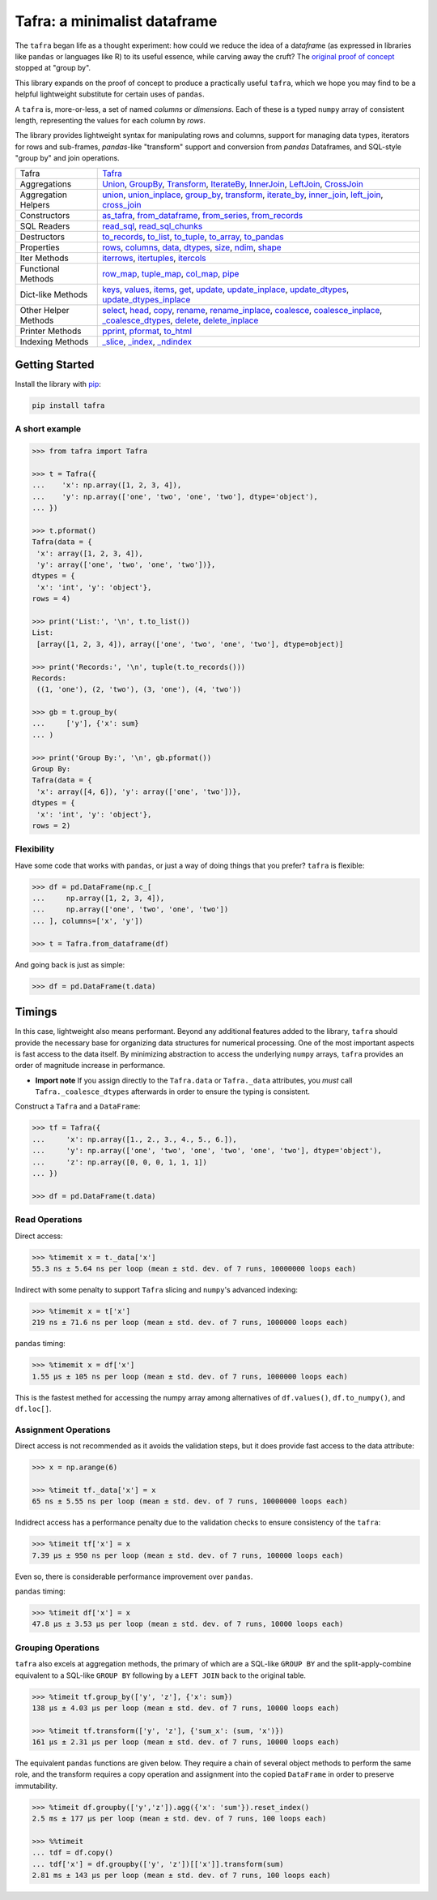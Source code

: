 =============================
Tafra: a minimalist dataframe
=============================

.. image:: https://img.shields.io/pypi/v/tafra.svg
    :target: https://pypi.org/project/tafra/

.. image:: https://travis-ci.org/petbox-dev/tafra.svg?branch=master
    :target: https://travis-ci.org/petbox-dev/tafra

.. image:: https://readthedocs.org/projects/tafra/badge/?version=latest
    :target: https://tafra.readthedocs.io/en/latest/?badge=latest
    :alt: Documentation Status

.. image:: https://coveralls.io/repos/github/petbox-dev/tafra/badge.svg
    :target: https://coveralls.io/github/petbox-dev/tafra
    :alt: Coverage Status


The ``tafra`` began life as a thought experiment: how could we reduce the idea
of a da\ *tafra*\ me (as expressed in libraries like ``pandas`` or languages
like R) to its useful essence, while carving away the cruft?
The `original proof of concept <https://usethe.computer/posts/12-typing-groupby.html>`_
stopped at "group by".

.. `original proof of concept`_

This library expands on the proof of concept to produce a practically
useful ``tafra``, which we hope you may find to be a helpful lightweight
substitute for certain uses of ``pandas``.

A ``tafra`` is, more-or-less, a set of named *columns* or *dimensions*.
Each of these is a typed ``numpy`` array of consistent length, representing
the values for each column by *rows*.

The library provides lightweight syntax for manipulating rows and columns,
support for managing data types, iterators for rows and sub-frames,
`pandas`-like "transform" support and conversion from `pandas` Dataframes,
and SQL-style "group by" and join operations.

+----------------------------+-----------------------------------------------------------------------------------------------------------------------------+
| Tafra                      | `Tafra <https://tafra.readthedocs.io/en/latest/api.html#tafra.base.Tafra>`_                                                 |
+----------------------------+-----------------------------------------------------------------------------------------------------------------------------+
| Aggregations               | `Union <https://tafra.readthedocs.io/en/latest/api.html#tafra.group.Union>`_,                                               |
|                            | `GroupBy <https://tafra.readthedocs.io/en/latest/api.html#tafra.group.GroupBy>`_,                                           |
|                            | `Transform <https://tafra.readthedocs.io/en/latest/api.html#tafra.group.Transform>`_,                                       |
|                            | `IterateBy <https://tafra.readthedocs.io/en/latest/api.html#tafra.group.IterateBy>`_,                                       |
|                            | `InnerJoin <https://tafra.readthedocs.io/en/latest/api.html#tafra.group.InnerJoin>`_,                                       |
|                            | `LeftJoin <https://tafra.readthedocs.io/en/latest/api.html#tafra.group.LeftJoin>`_,                                         |
|                            | `CrossJoin <https://tafra.readthedocs.io/en/latest/api.html#tafra.group.CrossJoin>`_                                        |
+----------------------------+-----------------------------------------------------------------------------------------------------------------------------+
| Aggregation Helpers        | `union <https://tafra.readthedocs.io/en/latest/api.html#tafra.base.Tafra.union>`__,                                         |
|                            | `union_inplace <https://tafra.readthedocs.io/en/latest/api.html#tafra.base.Tafra.union_inplace>`_,                          |
|                            | `group_by <https://tafra.readthedocs.io/en/latest/api.html#tafra.base.Tafra.group_by>`_,                                    |
|                            | `transform <https://tafra.readthedocs.io/en/latest/api.html#tafra.base.Tafra.transform>`__,                                 |
|                            | `iterate_by <https://tafra.readthedocs.io/en/latest/api.html#tafra.base.Tafra.iterate_by>`_,                                |
|                            | `inner_join <https://tafra.readthedocs.io/en/latest/api.html#tafra.base.Tafra.inner_join>`_,                                |
|                            | `left_join <https://tafra.readthedocs.io/en/latest/api.html#tafra.base.Tafra.left_join>`_,                                  |
|                            | `cross_join <https://tafra.readthedocs.io/en/latest/api.html#tafra.base.Tafra.cross_join>`_                                 |
+----------------------------+-----------------------------------------------------------------------------------------------------------------------------+
| Constructors               | `as_tafra <https://tafra.readthedocs.io/en/latest/api.html#tafra.base.Tafra.as_tafra>`_,                                    |
|                            | `from_dataframe <https://tafra.readthedocs.io/en/latest/api.html#tafra.base.Tafra.from_dataframe>`_,                        |
|                            | `from_series <https://tafra.readthedocs.io/en/latest/api.html#tafra.base.Tafra.from_series>`_,                              |
|                            | `from_records <https://tafra.readthedocs.io/en/latest/api.html#tafra.base.Tafra.from_records>`_                             |
+----------------------------+-----------------------------------------------------------------------------------------------------------------------------+
| SQL Readers                | `read_sql <https://tafra.readthedocs.io/en/latest/api.html#tafra.base.Tafra.read_sql>`_,                                    |
|                            | `read_sql_chunks <https://tafra.readthedocs.io/en/latest/api.html#tafra.base.Tafra.read_sql_chucnks>`_                      |
+----------------------------+-----------------------------------------------------------------------------------------------------------------------------+
| Destructors                | `to_records <https://tafra.readthedocs.io/en/latest/api.html#tafra.base.Tafra.to_records>`_,                                |
|                            | `to_list <https://tafra.readthedocs.io/en/latest/api.html#tafra.base.Tafra.to_list>`_,                                      |
|                            | `to_tuple <https://tafra.readthedocs.io/en/latest/api.html#tafra.base.Tafra.to_tuple>`_,                                    |
|                            | `to_array <https://tafra.readthedocs.io/en/latest/api.html#tafra.base.Tafra.to_array>`_,                                    |
|                            | `to_pandas <https://tafra.readthedocs.io/en/latest/api.html#tafra.base.Tafra.to_pandas>`_                                   |
+----------------------------+-----------------------------------------------------------------------------------------------------------------------------+
| Properties                 | `rows <https://tafra.readthedocs.io/en/latest/api.html#tafra.base.Tafra.rows>`_,                                            |
|                            | `columns <https://tafra.readthedocs.io/en/latest/api.html#tafra.base.Tafra.columns>`_,                                      |
|                            | `data <https://tafra.readthedocs.io/en/latest/api.html#tafra.base.Tafra.data>`_,                                            |
|                            | `dtypes <https://tafra.readthedocs.io/en/latest/api.html#tafra.base.Tafra.dtypes>`_,                                        |
|                            | `size <https://tafra.readthedocs.io/en/latest/api.html#tafra.base.Tafra.size>`_,                                            |
|                            | `ndim <https://tafra.readthedocs.io/en/latest/api.html#tafra.base.Tafra.ndim>`_,                                            |
|                            | `shape <https://tafra.readthedocs.io/en/latest/api.html#tafra.base.Tafra.shape>`_                                           |
+----------------------------+-----------------------------------------------------------------------------------------------------------------------------+
| Iter Methods               | `iterrows <https://tafra.readthedocs.io/en/latest/api.html#tafra.base.Tafra.iterrows>`_,                                    |
|                            | `itertuples <https://tafra.readthedocs.io/en/latest/api.html#tafra.base.Tafra.itertuples>`_,                                |
|                            | `itercols <https://tafra.readthedocs.io/en/latest/api.html#tafra.base.Tafra.itercols>`_                                     |
+----------------------------+-----------------------------------------------------------------------------------------------------------------------------+
| Functional Methods         | `row_map <https://tafra.readthedocs.io/en/latest/api.html#tafra.base.Tafra.row_map>`_,                                      |
|                            | `tuple_map <https://tafra.readthedocs.io/en/latest/api.html#tafra.base.Tafra.tuple_map>`_,                                  |
|                            | `col_map <https://tafra.readthedocs.io/en/latest/api.html#tafra.base.Tafra.col_map>`_,                                      |
|                            | `pipe <https://tafra.readthedocs.io/en/latest/api.html#tafra.base.Tafra.pipe>`_                                             |
+----------------------------+-----------------------------------------------------------------------------------------------------------------------------+
| Dict-like Methods          | `keys <https://tafra.readthedocs.io/en/latest/api.html#tafra.base.Tafra.keys>`_,                                            |
|                            | `values <https://tafra.readthedocs.io/en/latest/api.html#tafra.base.Tafra.values>`_,                                        |
|                            | `items <https://tafra.readthedocs.io/en/latest/api.html#tafra.base.Tafra.items>`_,                                          |
|                            | `get <https://tafra.readthedocs.io/en/latest/api.html#tafra.base.Tafra.get>`_,                                              |
|                            | `update <https://tafra.readthedocs.io/en/latest/api.html#tafra.base.Tafra.update>`_,                                        |
|                            | `update_inplace <https://tafra.readthedocs.io/en/latest/api.html#tafra.base.Tafra.update_inplace>`_,                        |
|                            | `update_dtypes <https://tafra.readthedocs.io/en/latest/api.html#tafra.base.Tafra.update_dtypes>`_,                          |
|                            | `update_dtypes_inplace <https://tafra.readthedocs.io/en/latest/api.html#tafra.base.Tafra.update_dtypes_inplace>`_           |
+----------------------------+-----------------------------------------------------------------------------------------------------------------------------+
| Other Helper Methods       | `select <https://tafra.readthedocs.io/en/latest/api.html#tafra.base.Tafra.select>`_,                                        |
|                            | `head <https://tafra.readthedocs.io/en/latest/api.html#tafra.base.Tafra.head>`_,                                            |
|                            | `copy <https://tafra.readthedocs.io/en/latest/api.html#tafra.base.Tafra.copy>`_,                                            |
|                            | `rename <https://tafra.readthedocs.io/en/latest/api.html#tafra.base.Tafra.rename>`_,                                        |
|                            | `rename_inplace <https://tafra.readthedocs.io/en/latest/api.html#tafra.base.Tafra.rename_inplace>`_,                        |
|                            | `coalesce <https://tafra.readthedocs.io/en/latest/api.html#tafra.base.Tafra.coalesce>`_,                                    |
|                            | `coalesce_inplace <https://tafra.readthedocs.io/en/latest/api.html#tafra.base.Tafra.coalesce_inplace>`_,                    |
|                            | `_coalesce_dtypes <https://tafra.readthedocs.io/en/latest/api.html#tafra.base.Tafra._coalesce_dtypes>`_,                    |
|                            | `delete <https://tafra.readthedocs.io/en/latest/api.html#tafra.base.Tafra.delete>`_,                                        |
|                            | `delete_inplace <https://tafra.readthedocs.io/en/latest/api.html#tafra.base.Tafra.delete_inplace>`_                         |
+----------------------------+-----------------------------------------------------------------------------------------------------------------------------+
| Printer Methods            | `pprint <https://tafra.readthedocs.io/en/latest/api.html#tafra.base.Tafra.pprint>`_,                                        |
|                            | `pformat <https://tafra.readthedocs.io/en/latest/api.html#tafra.base.Tafra.pformat>`_,                                      |
|                            | `to_html <https://tafra.readthedocs.io/en/latest/api.html#tafra.base.Tafra.to_html>`_                                       |
+----------------------------+-----------------------------------------------------------------------------------------------------------------------------+
| Indexing Methods           | `_slice <https://tafra.readthedocs.io/en/latest/api.html#tafra.base.Tafra._slice>`_,                                        |
|                            | `_index <https://tafra.readthedocs.io/en/latest/api.html#tafra.base.Tafra._index>`_,                                        |
|                            | `_ndindex <https://tafra.readthedocs.io/en/latest/api.html#tafra.base.Tafra._ndindex>`_                                     |
+----------------------------+-----------------------------------------------------------------------------------------------------------------------------+

Getting Started
===============

Install the library with `pip <https://pip.pypa.io/en/stable/>`_:

.. code-block:: shell

    pip install tafra


A short example
---------------

.. code-block:: python

    >>> from tafra import Tafra

    >>> t = Tafra({
    ...    'x': np.array([1, 2, 3, 4]),
    ...    'y': np.array(['one', 'two', 'one', 'two'], dtype='object'),
    ... })

    >>> t.pformat()
    Tafra(data = {
     'x': array([1, 2, 3, 4]),
     'y': array(['one', 'two', 'one', 'two'])},
    dtypes = {
     'x': 'int', 'y': 'object'},
    rows = 4)

    >>> print('List:', '\n', t.to_list())
    List:
     [array([1, 2, 3, 4]), array(['one', 'two', 'one', 'two'], dtype=object)]

    >>> print('Records:', '\n', tuple(t.to_records()))
    Records:
     ((1, 'one'), (2, 'two'), (3, 'one'), (4, 'two'))

    >>> gb = t.group_by(
    ...     ['y'], {'x': sum}
    ... )

    >>> print('Group By:', '\n', gb.pformat())
    Group By:
    Tafra(data = {
     'x': array([4, 6]), 'y': array(['one', 'two'])},
    dtypes = {
     'x': 'int', 'y': 'object'},
    rows = 2)


Flexibility
-----------

Have some code that works with ``pandas``, or just a way of doing things
that you prefer? ``tafra`` is flexible:

.. code-block:: python

    >>> df = pd.DataFrame(np.c_[
    ...     np.array([1, 2, 3, 4]),
    ...     np.array(['one', 'two', 'one', 'two'])
    ... ], columns=['x', 'y'])

    >>> t = Tafra.from_dataframe(df)


And going back is just as simple:

.. code-block:: python

    >>> df = pd.DataFrame(t.data)


Timings
=======

In this case, lightweight also means performant. Beyond any additional
features added to the library, ``tafra`` should provide the necessary
base for organizing data structures for numerical processing. One of the
most important aspects is fast access to the data itself. By minimizing
abstraction to access the underlying ``numpy`` arrays, ``tafra`` provides
an order of magnitude increase in performance.

-   **Import note** If you assign directly to the ``Tafra.data`` or
    ``Tafra._data`` attributes, you *must* call ``Tafra._coalesce_dtypes``
    afterwards in order to ensure the typing is consistent.

Construct a ``Tafra`` and a ``DataFrame``:

.. code-block:: python

    >>> tf = Tafra({
    ...     'x': np.array([1., 2., 3., 4., 5., 6.]),
    ...     'y': np.array(['one', 'two', 'one', 'two', 'one', 'two'], dtype='object'),
    ...     'z': np.array([0, 0, 0, 1, 1, 1])
    ... })

    >>> df = pd.DataFrame(t.data)

Read Operations
---------------

Direct access:

.. code-block:: python

    >>> %timemit x = t._data['x']
    55.3 ns ± 5.64 ns per loop (mean ± std. dev. of 7 runs, 10000000 loops each)


Indirect with some penalty to support ``Tafra`` slicing and ``numpy``'s
advanced indexing:

.. code-block:: python

    >>> %timemit x = t['x']
    219 ns ± 71.6 ns per loop (mean ± std. dev. of 7 runs, 1000000 loops each)


``pandas`` timing:

.. code-block:: python

    >>> %timemit x = df['x']
    1.55 µs ± 105 ns per loop (mean ± std. dev. of 7 runs, 1000000 loops each)


This is the fastest methed for accessing the numpy array among alternatives of
``df.values()``, ``df.to_numpy()``, and ``df.loc[]``.


Assignment Operations
---------------------

Direct access is not recommended as it avoids the validation steps, but it
does provide fast access to the data attribute:

.. code-block:: python

    >>> x = np.arange(6)

    >>> %timeit tf._data['x'] = x
    65 ns ± 5.55 ns per loop (mean ± std. dev. of 7 runs, 10000000 loops each)


Indidrect access has a performance penalty due to the validation checks to
ensure consistency of the ``tafra``:

.. code-block:: python

    >>> %timeit tf['x'] = x
    7.39 µs ± 950 ns per loop (mean ± std. dev. of 7 runs, 100000 loops each)

Even so, there is considerable performance improvement over ``pandas``.

``pandas`` timing:

.. code-block:: python

    >>> %timeit df['x'] = x
    47.8 µs ± 3.53 µs per loop (mean ± std. dev. of 7 runs, 10000 loops each)


Grouping Operations
-------------------

``tafra`` also excels at aggregation methods, the primary of which are a
SQL-like ``GROUP BY`` and the split-apply-combine equivalent to a SQL-like
``GROUP BY`` following by a ``LEFT JOIN`` back to the original table.

.. code-block:: python

    >>> %timeit tf.group_by(['y', 'z'], {'x': sum})
    138 µs ± 4.03 µs per loop (mean ± std. dev. of 7 runs, 10000 loops each)

    >>> %timeit tf.transform(['y', 'z'], {'sum_x': (sum, 'x')})
    161 µs ± 2.31 µs per loop (mean ± std. dev. of 7 runs, 10000 loops each)

The equivalent ``pandas`` functions are given below. They require a chain
of several object methods to perform the same role, and the transform requires
a copy operation and assignment into the copied ``DataFrame`` in order to
preserve immutability.

.. code-block:: python

    >>> %timeit df.groupby(['y','z']).agg({'x': 'sum'}).reset_index()
    2.5 ms ± 177 µs per loop (mean ± std. dev. of 7 runs, 100 loops each)

    >>> %%timeit
    ... tdf = df.copy()
    ... tdf['x'] = df.groupby(['y', 'z'])[['x']].transform(sum)
    2.81 ms ± 143 µs per loop (mean ± std. dev. of 7 runs, 100 loops each)
